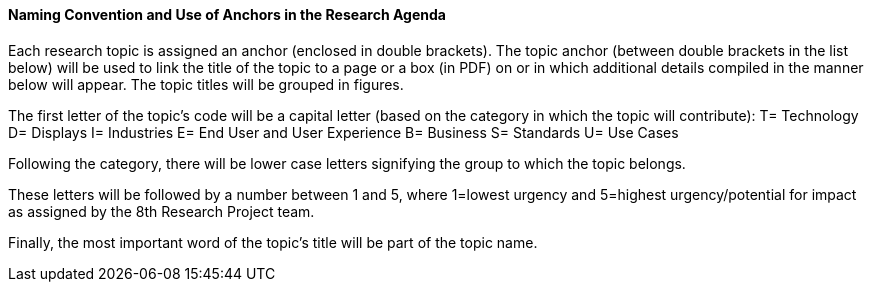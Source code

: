 ==== Naming Convention and Use of Anchors in the Research Agenda

Each research topic is assigned an anchor (enclosed in double brackets). The topic anchor (between double brackets in the list below) will be used to link the title of the topic to a page or a box (in PDF) on or in which additional details compiled in the manner below will appear. The topic titles will be grouped in figures.

The first letter of the topic's code will be a capital letter (based on the category in which the topic will contribute):
T= Technology
D= Displays
I= Industries
E= End User and User Experience
B= Business
S= Standards
U= Use Cases

Following the category, there will be lower case letters signifying the group to which the topic belongs.

These letters will be followed by a number between 1 and 5, where 1=lowest urgency and 5=highest urgency/potential for impact as assigned by the 8th Research Project team.

Finally, the most important word of the topic's title will be part of the topic name.
